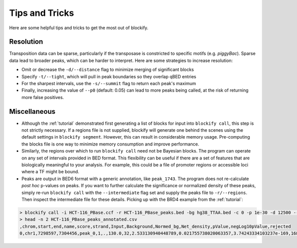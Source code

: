 .. _tips:

Tips and Tricks
===============

Here are some helpful tips and tricks to get the most out of blockify.

Resolution
----------

Transposition data can be sparse, particularly if the transposase is constricted to specific motifs (e.g. *piggyBac*). Sparse data lead to broader peaks, which can be harder to interpret. Here are some strategies to increase resolution:

* Omit or decrease the ``-d/--distance`` flag to minimize merging of significant blocks
* Specify ``-t/--tight``, which will pull in peak boundaries so they overlap qBED entries
* For the sharpest intervals, use the ``-s/--summit`` flag to return each peak's maximum
* Finally, increasing the value of ``--p0`` (default: 0.05) can lead to more peaks being called, at the risk of returning more false positives.

Miscellaneous
-------------

* Although the :ref:`tutorial` demonstrated first generating a list of blocks for input into ``blockify call``, this step is not strictly necessary. If a regions file is not supplied, blockify will generate one behind the scenes using the default settings in ``blockify segment``. However, this can result in considerable memory usage. Pre-computing the blocks file is one way to minimize memory consumption and improve performance.
* Similarly, the regions over which to run ``blockify call`` need not be Bayesian blocks. The program can operate on any set of intervals provided in BED format. This flexibility can be useful if there are a set of features that are biologically meaningful to your analysis. For example, this could be a file of promoter regions or accessible loci where a TF might be bound.
* Peaks are output in BED6 format with a generic annotation, like ``peak_1743``. The program does not re-calculate *post hoc* p-values on peaks. If you want to further calculate the significance or normalized density of these peaks, simply re-run ``blockify call`` with the ``--intermediate`` flag set and supply the peaks file to ``-r/--regions``. Then inspect the intermediate file for these details. Picking up with the BRD4 example from the :ref:`tutorial`:


.. code-block:: bash

   > blockify call -i HCT-116_PBase.ccf -r HCT-116_PBase_peaks.bed -bg hg38_TTAA.bed -c 0 -p 1e-30 -d 12500 --intermediate HCT-116_PBase_peaks_annotated.csv > /dev/null
   > head -n 2 HCT-116_PBase_peaks_annotated.csv
   ,chrom,start,end,name,score,strand,Input,Background,Normed_bg,Net_density,pValue,negLog10pValue,rejected
   0,chr1,7298597,7304456,peak_0,1,.,130.0,32,2.533130940448789,0.021755738020063357,3.74243334103237e-169,168.42684592642368,True
